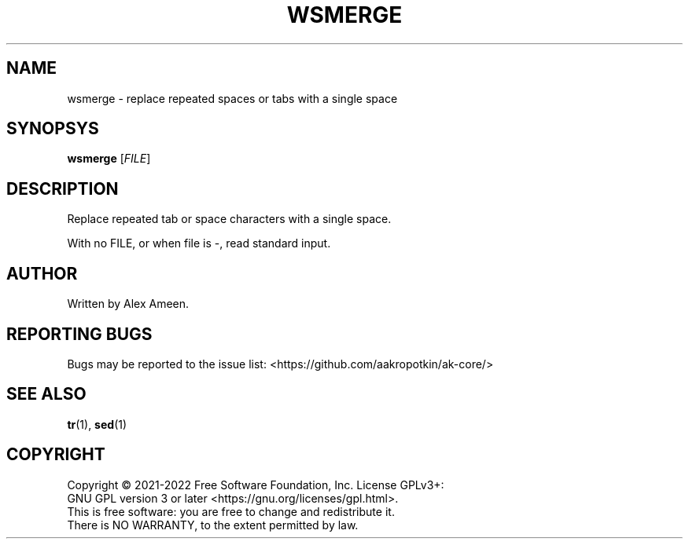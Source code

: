 .TH WSMERGE 1 \" -*- nroff -*-
.SH NAME
wsmerge \- replace repeated spaces or tabs with a single space
.SH SYNOPSYS
.B wsmerge
[\fI\,FILE\/\fR]
.SH DESCRIPTION
.PP
Replace repeated tab or space characters with a single space.
.PP
With no FILE, or when file is \-, read standard input.
.SH AUTHOR
Written by Alex Ameen.
.SH "REPORTING BUGS"
Bugs may be reported to the issue list:
<https://github.com/aakropotkin/ak-core/>
.SH "SEE ALSO"
.BR tr (1),
.BR sed (1)
.PP
.SH COPYRIGHT
Copyright \(co 2021-2022 Free Software Foundation, Inc.   License  GPLv3+:
.br
GNU GPL version 3 or later <https://gnu.org/licenses/gpl.html>.
.br
This  is  free  software:  you  are free to change and redistribute it.
.br
There is NO WARRANTY, to the extent permitted by law.
